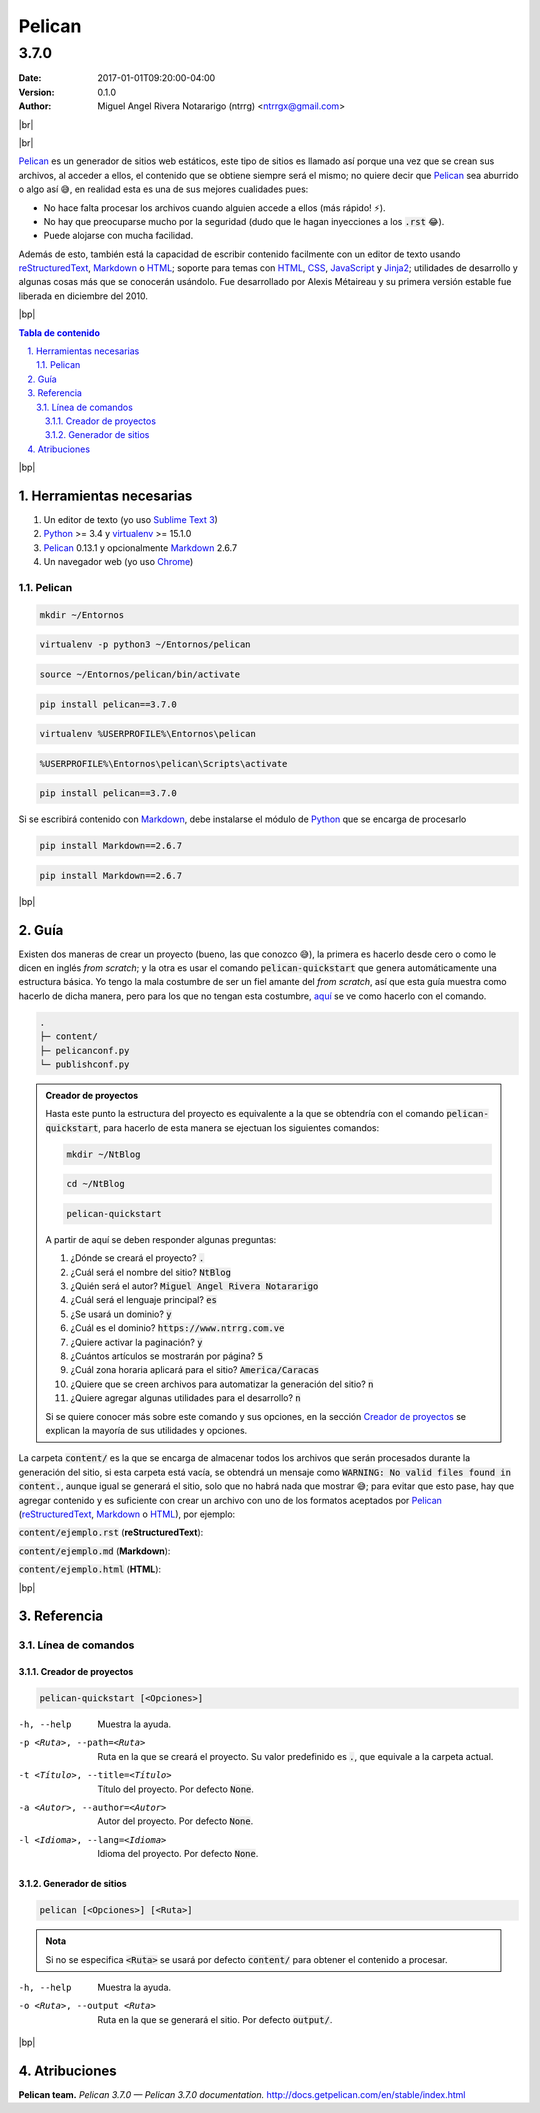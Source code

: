 #######
Pelican
#######

=====
3.7.0
=====

:Date: 2017-01-01T09:20:00-04:00
:Version: 0.1.0
:Author: Miguel Angel Rivera Notararigo (ntrrg) <ntrrgx@gmail.com>

.. Raw content

.. |br| raw:: html

    <br />

.. |bp| raw:: html

    <div style="page-break-after: always"></div>

.. Syntax highlight

.. role:: txt(code)
    :language: text

.. Custom roles

.. role:: emoji

.. Links

.. _Pelican: http://docs.getpelican.com/en/stable/
.. _reStructuredText: http://docutils.sourceforge.net/rst.html
.. _Markdown: https://es.wikipedia.org/wiki/Markdown
.. _HTML: https://es.wikipedia.org/wiki/HTML
.. _CSS: https://es.wikipedia.org/wiki/Hoja_de_estilos_en_cascada
.. _JavaScript: https://www.javascript.com/
.. _Jinja2: http://jinja.pocoo.org/
.. _Sublime Text 3: http://www.sublimetext.com/3
.. _Python: http://www.python.org/
.. _Virtualenv: https://virtualenv.pypa.io/en/stable/
.. _Chrome: https://www.google.com/chrome/

|br|

.. image:: images/pelican.png
    :alt: Pelican
    :align: center

|br|

Pelican_ es un generador de sitios web estáticos, este tipo de sitios es
llamado así porque una vez que se crean sus archivos, al acceder a ellos, el
contenido que se obtiene siempre será el mismo; no quiere decir que Pelican_
sea aburrido o algo así :emoji:`😅`, en realidad esta es una de sus mejores
cualidades pues:

* No hace falta procesar los archivos cuando alguien accede a ellos (más
  rápido! :emoji:`⚡`).

* No hay que preocuparse mucho por la seguridad (dudo que le hagan inyecciones
  a los :txt:`.rst` :emoji:`😂`).

* Puede alojarse con mucha facilidad.

Además de esto, también está la capacidad de escribir contenido facilmente con
un editor de texto usando reStructuredText_, Markdown_ o HTML_; soporte para
temas con HTML_, CSS_, JavaScript_ y Jinja2_; utilidades de desarrollo y
algunas cosas más que se conocerán usándolo. Fue desarrollado por Alexis
Métaireau y su primera versión estable fue liberada en diciembre del 2010.



|bp|

.. sectnum::
    :suffix: .

.. contents:: Tabla de contenido

|bp|



Herramientas necesarias
=======================

#. Un editor de texto (yo uso `Sublime Text 3`_)
#. Python_ >= 3.4 y virtualenv_ >= 15.1.0
#. Pelican_ 0.13.1 y opcionalmente Markdown_ 2.6.7
#. Un navegador web (yo uso Chrome_)



Pelican
-------

.. class:: os debian

    .. code:: sh

        mkdir ~/Entornos

    .. code:: sh

        virtualenv -p python3 ~/Entornos/pelican

    .. code:: sh

        source ~/Entornos/pelican/bin/activate

    .. code:: sh

        pip install pelican==3.7.0

.. class:: os windows

    .. code:: bat

        virtualenv %USERPROFILE%\Entornos\pelican

    .. code:: bat

        %USERPROFILE%\Entornos\pelican\Scripts\activate

    .. code:: bat

        pip install pelican==3.7.0

Si se escribirá contenido con Markdown_, debe instalarse el módulo de Python_
que se encarga de procesarlo

.. code:: sh
    :class: os debian

    pip install Markdown==2.6.7

.. code:: bat
    :class: os windows

    pip install Markdown==2.6.7



|bp|

Guía
====

__ pelican-quickstart_

Existen dos maneras de crear un proyecto (bueno, las que conozco :emoji:`😅`),
la primera es hacerlo desde cero o como le dicen en inglés *from scratch*; y
la otra es usar el comando :txt:`pelican-quickstart` que genera
automáticamente una estructura básica. Yo tengo la mala costumbre de ser un
fiel amante del *from scratch*, así que esta guía muestra como hacerlo de
dicha manera, pero para los que no tengan esta costumbre, aquí__ se ve como
hacerlo con el comando.

.. code:: text

    .
    ├─ content/
    ├─ pelicanconf.py
    └─ publishconf.py

.. admonition:: Creador de proyectos
    :name: pelican-quickstart

    Hasta este punto la estructura del proyecto es equivalente a la que se
    obtendría con el comando :txt:`pelican-quickstart`, para hacerlo de esta
    manera se ejectuan los siguientes comandos:

    .. class:: os debian

        .. code:: sh

            mkdir ~/NtBlog

        .. code:: sh

            cd ~/NtBlog

        .. code:: sh

            pelican-quickstart

        A partir de aquí se deben responder algunas preguntas:

        #. ¿Dónde se creará el proyecto? :txt:`.`
        #. ¿Cuál será el nombre del sitio? :txt:`NtBlog`
        #. ¿Quién será el autor? :txt:`Miguel Angel Rivera Notararigo`
        #. ¿Cuál será el lenguaje principal? :txt:`es`
        #. ¿Se usará un dominio? :txt:`y`
        #. ¿Cuál es el dominio? :txt:`https://www.ntrrg.com.ve`
        #. ¿Quiere activar la paginación? :txt:`y`
        #. ¿Cuántos artículos se mostrarán por página? :txt:`5`
        #. ¿Cuál zona horaria aplicará para el sitio? :txt:`America/Caracas`

        #. ¿Quiere que se creen archivos para automatizar la generación del
           sitio? :txt:`n`

        #. ¿Quiere agregar algunas utilidades para el desarrollo? :txt:`n`

        Si se quiere conocer más sobre este comando y sus opciones, en la
        sección `Creador de proyectos`_ se explican la mayoría de sus
        utilidades y opciones.

La carpeta :txt:`content/` es la que se encarga de almacenar todos los archivos que serán procesados durante la generación del sitio, si esta carpeta está vacía, se obtendrá un mensaje como :txt:`WARNING: No valid files found in content.`, aunque igual se generará el sitio, solo que no habrá nada que mostrar :emoji:`😅`; para evitar que esto pase, hay que agregar contenido y es suficiente con crear un archivo con uno de los formatos aceptados por Pelican_ (reStructuredText_, Markdown_ o HTML_), por ejemplo:

:txt:`content/ejemplo.rst` (**reStructuredText**):



:txt:`content/ejemplo.md` (**Markdown**):



:txt:`content/ejemplo.html` (**HTML**):



|bp|

Referencia
==========

Línea de comandos
-----------------

Creador de proyectos
++++++++++++++++++++

.. code:: text

    pelican-quickstart [<Opciones>]

-h, --help  Muestra la ayuda.

-p <Ruta>, --path=<Ruta>  Ruta en la que se creará el proyecto. Su valor
                          predefinido es :txt:`.`, que equivale a la carpeta
                          actual.

-t <Título>, --title=<Título>  Título del proyecto. Por defecto :txt:`None`.
-a <Autor>, --author=<Autor>  Autor del proyecto. Por defecto :txt:`None`.
-l <Idioma>, --lang=<Idioma>  Idioma del proyecto. Por defecto :txt:`None`.



Generador de sitios
+++++++++++++++++++

.. code:: text

    pelican [<Opciones>] [<Ruta>]

.. admonition:: Nota

    Si no se especifica :txt:`<Ruta>` se usará por defecto :txt:`content/`
    para obtener el contenido a procesar.

-h, --help  Muestra la ayuda.

-o <Ruta>, --output <Ruta>  Ruta en la que se generará el sitio. Por defecto
                            :txt:`output/`.



|bp|

Atribuciones
============

**Pelican team.** *Pelican 3.7.0 — Pelican 3.7.0 documentation.* http://docs.getpelican.com/en/stable/index.html